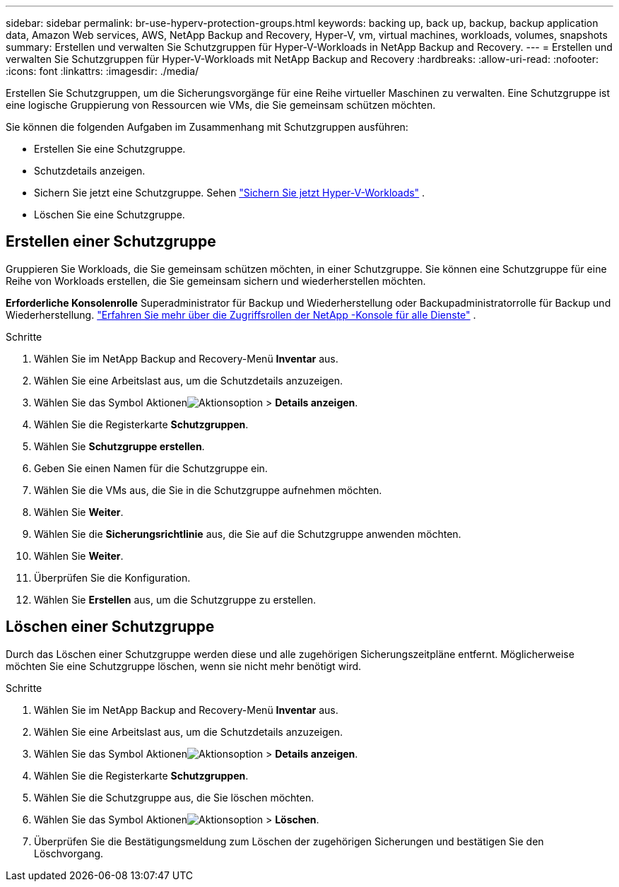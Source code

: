 ---
sidebar: sidebar 
permalink: br-use-hyperv-protection-groups.html 
keywords: backing up, back up, backup, backup application data, Amazon Web services, AWS, NetApp Backup and Recovery, Hyper-V, vm, virtual machines, workloads, volumes, snapshots 
summary: Erstellen und verwalten Sie Schutzgruppen für Hyper-V-Workloads in NetApp Backup and Recovery. 
---
= Erstellen und verwalten Sie Schutzgruppen für Hyper-V-Workloads mit NetApp Backup and Recovery
:hardbreaks:
:allow-uri-read: 
:nofooter: 
:icons: font
:linkattrs: 
:imagesdir: ./media/


[role="lead"]
Erstellen Sie Schutzgruppen, um die Sicherungsvorgänge für eine Reihe virtueller Maschinen zu verwalten.  Eine Schutzgruppe ist eine logische Gruppierung von Ressourcen wie VMs, die Sie gemeinsam schützen möchten.

Sie können die folgenden Aufgaben im Zusammenhang mit Schutzgruppen ausführen:

* Erstellen Sie eine Schutzgruppe.
* Schutzdetails anzeigen.
* Sichern Sie jetzt eine Schutzgruppe. Sehen link:br-use-hyperv-backup.html["Sichern Sie jetzt Hyper-V-Workloads"] .
* Löschen Sie eine Schutzgruppe.




== Erstellen einer Schutzgruppe

Gruppieren Sie Workloads, die Sie gemeinsam schützen möchten, in einer Schutzgruppe. Sie können eine Schutzgruppe für eine Reihe von Workloads erstellen, die Sie gemeinsam sichern und wiederherstellen möchten.

*Erforderliche Konsolenrolle* Superadministrator für Backup und Wiederherstellung oder Backupadministratorrolle für Backup und Wiederherstellung. https://docs.netapp.com/us-en/console-setup-admin/reference-iam-predefined-roles.html["Erfahren Sie mehr über die Zugriffsrollen der NetApp -Konsole für alle Dienste"^] .

.Schritte
. Wählen Sie im NetApp Backup and Recovery-Menü *Inventar* aus.
. Wählen Sie eine Arbeitslast aus, um die Schutzdetails anzuzeigen.
. Wählen Sie das Symbol Aktionenimage:../media/icon-action.png["Aktionsoption"] > *Details anzeigen*.
. Wählen Sie die Registerkarte *Schutzgruppen*.
. Wählen Sie *Schutzgruppe erstellen*.
. Geben Sie einen Namen für die Schutzgruppe ein.
. Wählen Sie die VMs aus, die Sie in die Schutzgruppe aufnehmen möchten.
. Wählen Sie *Weiter*.
. Wählen Sie die *Sicherungsrichtlinie* aus, die Sie auf die Schutzgruppe anwenden möchten.
. Wählen Sie *Weiter*.
. Überprüfen Sie die Konfiguration.
. Wählen Sie *Erstellen* aus, um die Schutzgruppe zu erstellen.




== Löschen einer Schutzgruppe

Durch das Löschen einer Schutzgruppe werden diese und alle zugehörigen Sicherungszeitpläne entfernt. Möglicherweise möchten Sie eine Schutzgruppe löschen, wenn sie nicht mehr benötigt wird.

.Schritte
. Wählen Sie im NetApp Backup and Recovery-Menü *Inventar* aus.
. Wählen Sie eine Arbeitslast aus, um die Schutzdetails anzuzeigen.
. Wählen Sie das Symbol Aktionenimage:../media/icon-action.png["Aktionsoption"] > *Details anzeigen*.
. Wählen Sie die Registerkarte *Schutzgruppen*.
. Wählen Sie die Schutzgruppe aus, die Sie löschen möchten.
. Wählen Sie das Symbol Aktionenimage:../media/icon-action.png["Aktionsoption"] > *Löschen*.
. Überprüfen Sie die Bestätigungsmeldung zum Löschen der zugehörigen Sicherungen und bestätigen Sie den Löschvorgang.

